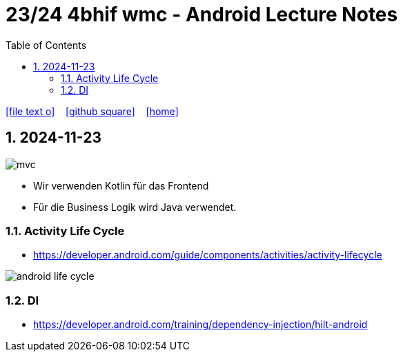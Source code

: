= 23/24 4bhif wmc - Android Lecture Notes
ifndef::imagesdir[:imagesdir: images]
:icons: font
:experimental:
:sectnums:
:toc:
ifdef::backend-html5[]

// https://fontawesome.com/v4.7.0/icons/
icon:file-text-o[link=https://github.com/2324-4bhif-wmc/2324-4bhif-wmc-lecture-notes/main/asciidocs/{docname}.adoc] ‏ ‏ ‎
icon:github-square[link=https://github.com/2324-4bhif-wmc/2324-4bhif-wmc-lecture-notes] ‏ ‏ ‎
icon:home[link=http://edufs.edu.htl-leonding.ac.at/~t.stuetz/hugo/2021/01/lecture-notes/]
endif::backend-html5[]

== 2024-11-23

image::mvc.png[]

* Wir verwenden Kotlin für das Frontend
* Für die Business Logik wird Java verwendet.


=== Activity Life Cycle

* https://developer.android.com/guide/components/activities/activity-lifecycle

image::android-life-cycle.png[]

=== DI

* https://developer.android.com/training/dependency-injection/hilt-android


















